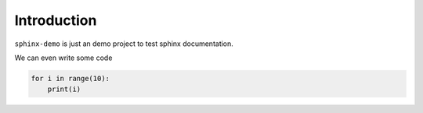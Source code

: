 Introduction
============

``sphinx-demo`` is just an demo project to test sphinx documentation. 

We can even write some code

.. code-block:: python

    for i in range(10):
        print(i)
        